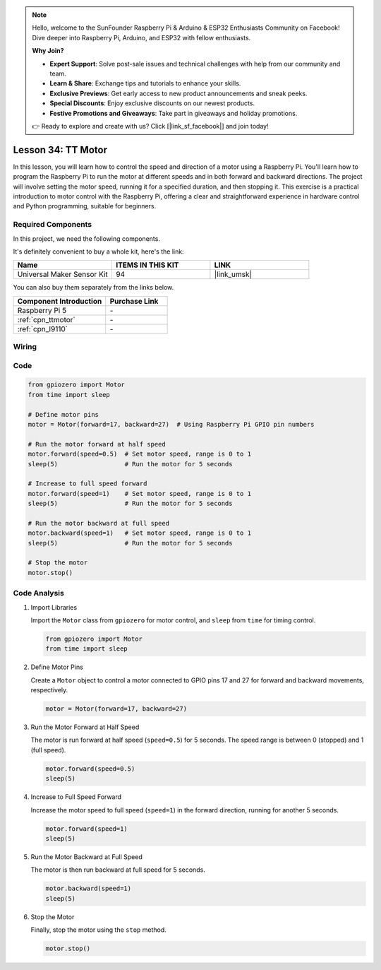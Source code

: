 .. note::

    Hello, welcome to the SunFounder Raspberry Pi & Arduino & ESP32 Enthusiasts Community on Facebook! Dive deeper into Raspberry Pi, Arduino, and ESP32 with fellow enthusiasts.

    **Why Join?**

    - **Expert Support**: Solve post-sale issues and technical challenges with help from our community and team.
    - **Learn & Share**: Exchange tips and tutorials to enhance your skills.
    - **Exclusive Previews**: Get early access to new product announcements and sneak peeks.
    - **Special Discounts**: Enjoy exclusive discounts on our newest products.
    - **Festive Promotions and Giveaways**: Take part in giveaways and holiday promotions.

    👉 Ready to explore and create with us? Click [|link_sf_facebook|] and join today!

.. _pi_lesson34_motor:

Lesson 34: TT Motor
==================================

In this lesson, you will learn how to control the speed and direction of a motor using a Raspberry Pi. You'll learn how to program the Raspberry Pi to run the motor at different speeds and in both forward and backward directions. The project will involve setting the motor speed, running it for a specified duration, and then stopping it. This exercise is a practical introduction to motor control with the Raspberry Pi, offering a clear and straightforward experience in hardware control and Python programming, suitable for beginners.

Required Components
--------------------------

In this project, we need the following components. 

It's definitely convenient to buy a whole kit, here's the link: 

.. list-table::
    :widths: 20 20 20
    :header-rows: 1

    *   - Name	
        - ITEMS IN THIS KIT
        - LINK
    *   - Universal Maker Sensor Kit
        - 94
        - |link_umsk|

You can also buy them separately from the links below.

.. list-table::
    :widths: 30 20
    :header-rows: 1

    *   - Component Introduction
        - Purchase Link

    *   - Raspberry Pi 5
        - \-
    *   - :ref:`cpn_ttmotor`
        - \-
    *   - :ref:`cpn_l9110`
        - \-


Wiring
---------------------------

.. image:: img/Lesson_34_Motor_Pi_bb.png
    :width: 100%


Code
---------------------------

.. code-block:: python

   from gpiozero import Motor
   from time import sleep

   # Define motor pins
   motor = Motor(forward=17, backward=27)  # Using Raspberry Pi GPIO pin numbers

   # Run the motor forward at half speed
   motor.forward(speed=0.5)  # Set motor speed, range is 0 to 1
   sleep(5)                  # Run the motor for 5 seconds

   # Increase to full speed forward
   motor.forward(speed=1)    # Set motor speed, range is 0 to 1
   sleep(5)                  # Run the motor for 5 seconds

   # Run the motor backward at full speed
   motor.backward(speed=1)   # Set motor speed, range is 0 to 1
   sleep(5)                  # Run the motor for 5 seconds

   # Stop the motor
   motor.stop()


Code Analysis
---------------------------

#. Import Libraries
   
   Import the ``Motor`` class from ``gpiozero`` for motor control, and ``sleep`` from ``time`` for timing control.

   .. code-block:: python

      from gpiozero import Motor
      from time import sleep

#. Define Motor Pins
   
   Create a ``Motor`` object to control a motor connected to GPIO pins 17 and 27 for forward and backward movements, respectively.

   .. code-block:: python

      motor = Motor(forward=17, backward=27)

#. Run the Motor Forward at Half Speed
   
   The motor is run forward at half speed (``speed=0.5``) for 5 seconds. The speed range is between 0 (stopped) and 1 (full speed).

   .. code-block:: python

      motor.forward(speed=0.5)
      sleep(5)

#. Increase to Full Speed Forward
   
   Increase the motor speed to full speed (``speed=1``) in the forward direction, running for another 5 seconds.

   .. code-block:: python

      motor.forward(speed=1)
      sleep(5)

#. Run the Motor Backward at Full Speed
   
   The motor is then run backward at full speed for 5 seconds.

   .. code-block:: python

      motor.backward(speed=1)
      sleep(5)

#. Stop the Motor
   
   Finally, stop the motor using the ``stop`` method.

   .. code-block:: python

      motor.stop()


